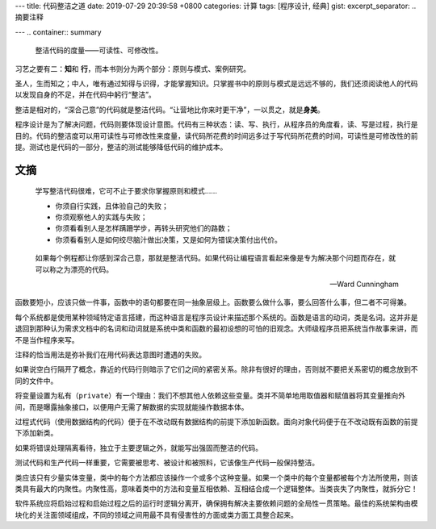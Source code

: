 ---
title: 代码整洁之道
date: 2019-07-29 20:39:58 +0800
categories: 计算
tags: [程序设计, 经典]
gist: 
excerpt_separator: .. 摘要注释

---
.. container:: summary

    整洁代码的度量——可读性、可修改性。

.. 摘要注释

习艺之要有二：\ **知**\ 和 \ **行**\ ，而本书则分为两个部分：原则与模式、案例研究。

圣人，生而知之；中人，唯有通过知得与识得，才能掌握知识。只掌握书中的原则与模式是远远不够的，我们还须阅读他人的代码以发现自身的不足，并在代码中躬行“整洁”。

整洁是相对的，“深合己意”的代码就是整洁代码。“让营地比你来时更干净”，一以贯之，就是\ **身美**\ 。

程序设计是为了解决问题，代码则要体现设计意图。代码有三种状态：读、写、执行，从程序员的角度看，读、写是过程，执行是目的。代码的整洁度可以用可读性与可修改性来度量，读代码所花费的时间远多过于写代码所花费的时间，可读性是可修改性的前提。测试也是代码的一部分，整洁的测试能够降低代码的维护成本。



文摘
----

 .. compound::

      学写整洁代码很难，它可不止于要求你掌握原则和模式……

      - 你须自行实践，且体验自己的失败；
      - 你须观察他人的实践与失败；
      - 你须看看别人是怎样蹒跚学步，再转头研究他们的路数；
      - 你须看看别人是如何绞尽脑汁做出决策，又是如何为错误决策付出代价。

.. epigraph::

    如果每个例程都让你感到深合己意，那就是整洁代码。如果代码让编程语言看起来像是专为解决那个问题而存在，就可以称之为漂亮的代码。

    -- Ward Cunningham

函数要短小，应该只做一件事，函数中的语句都要在同一抽象层级上。函数要么做什么事，要么回答什么事，但二者不可得兼。

每个系统都是使用某种领域特定语言搭建，而这种语言是程序员设计来描述那个系统的。函数是语言的动词，类是名词。这并非是退回到那种认为需求文档中的名词和动词就是系统中类和函数的最初设想的可怕的旧观念。大师级程序员把系统当作故事来讲，而不是当作程序来写。

注释的恰当用法是弥补我们在用代码表达意图时遭遇的失败。

如果说空白行隔开了概念，靠近的代码行则暗示了它们之间的紧密关系。除非有很好的理由，否则就不要把关系密切的概念放到不同的文件中。

将变量设置为私有（\ ``private``\ ）有一个理由：我们不想其他人依赖这些变量。类并不简单地用取值器和赋值器将其变量推向外间，而是曝露抽象接口，以便用户无需了解数据的实现就能操作数据本体。

过程式代码（使用数据结构的代码）便于在不改动既有数据结构的前提下添加新函数。面向对象代码便于在不改动既有函数的前提下添加新类。

如果将错误处理隔离看待，独立于主要逻辑之外，就能写出强固而整洁的代码。

测试代码和生产代码一样重要，它需要被思考、被设计和被照料，它该像生产代码一般保持整洁。

类应该只有少量实体变量，类中的每个方法都应该操作一个或多个这种变量。如果一个类中的每个变量都被每个方法所使用，则该类具有最大的内聚性。内聚性高，意味着类中的方法和变量互相依赖、互相结合成一个逻辑整体。当类丧失了内聚性，就拆分它！

软件系统应将启始过程和启始过程之后的运行时逻辑分离开，确保拥有解决主要依赖问题的全局性一贯策略。最佳的系统架构由模块化的关注面领域组成，不同的领域之间用最不具有侵害性的方面或类方面工具整合起来。
